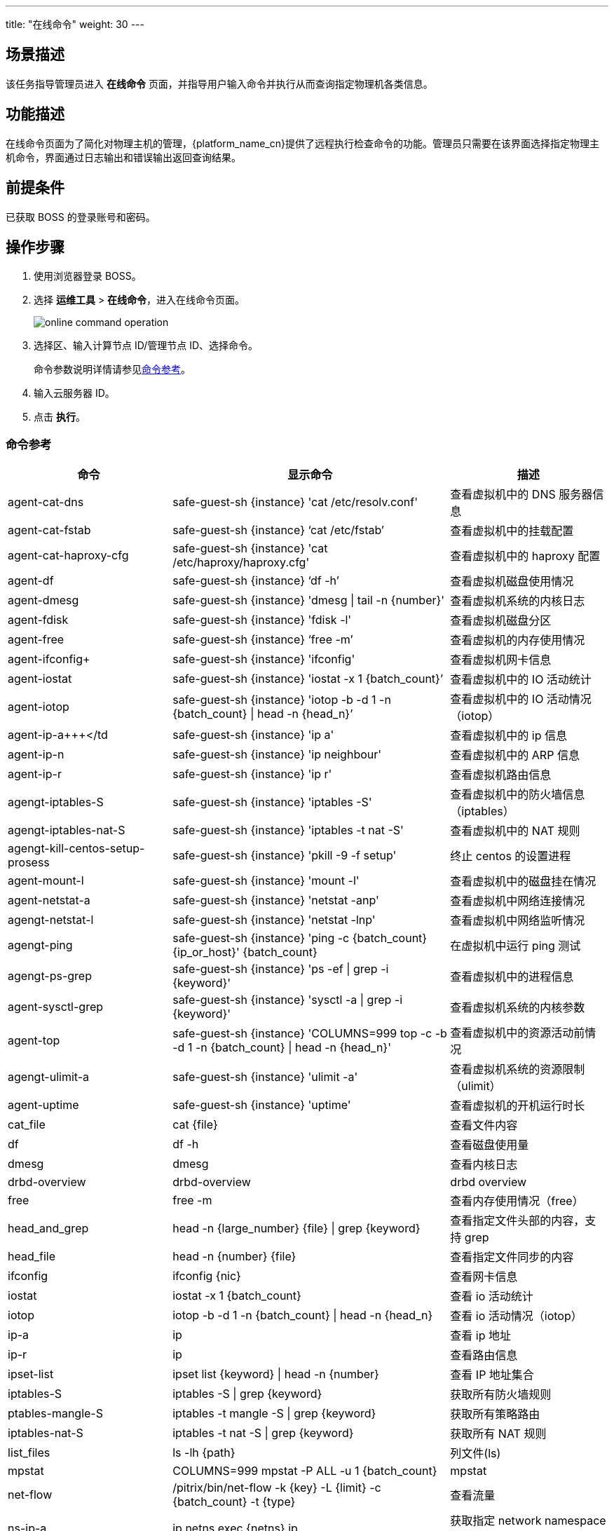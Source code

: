 ---
title: "在线命令"
weight: 30
---

== 场景描述

该任务指导管理员进入 *在线命令* 页面，并指导用户输入命令并执行从而查询指定物理机各类信息。

== 功能描述

在线命令页面为了简化对物理主机的管理，{platform_name_cn}提供了远程执行检查命令的功能。管理员只需要在该界面选择指定物理主机命令，界面通过日志输出和错误输出返回查询结果。

== 前提条件

已获取 BOSS 的登录账号和密码。

== 操作步骤

. 使用浏览器登录 BOSS。
. 选择 *运维工具* > *在线命令*，进入在线命令页面。
+
image::/images/boss/manual/om_tools/online_command_operation.png[]

. 选择区、输入计算节点 ID/管理节点 ID、选择命令。
+
命令参数说明详情请参见<<_命令参考>>。

. 输入云服务器 ID。
. 点击 *执行*。

=== 命令参考
[cols="3,4,3", options="header"]
|===
|命令|显示命令|描述
|agent-cat-dns|safe-guest-sh \{instance} 'cat /etc/resolv.conf'|查看虚拟机中的 DNS 服务器信息
|agent-cat-fstab|safe-guest-sh \{instance} '`cat /etc/fstab`'|查看虚拟机中的挂载配置
|agent-cat-haproxy-cfg|safe-guest-sh \{instance} 'cat /etc/haproxy/haproxy.cfg'|查看虚拟机中的 haproxy 配置
|agent-df|safe-guest-sh \{instance} '`df -h`'|查看虚拟机磁盘使用情况
|agent-dmesg|safe-guest-sh \{instance} 'dmesg \| tail -n \{number}'|查看虚拟机系统的内核日志
|agent-fdisk|safe-guest-sh \{instance} 'fdisk -l'|查看虚拟机磁盘分区
|agent-free|safe-guest-sh \{instance} '`free -m`'|查看虚拟机的内存使用情况
|agent-ifconfig+|safe-guest-sh \{instance} 'ifconfig'|查看虚拟机网卡信息
|agent-iostat|safe-guest-sh \{instance} 'iostat -x 1 \{batch_count}`'|查看虚拟机中的 IO 活动统计
|agent-iotop|safe-guest-sh \{instance} 'iotop -b -d 1 -n \{batch_count} \| head -n \{head_n}`'|查看虚拟机中的 IO 活动情况（iotop）
|agent-ip-a+++</td|safe-guest-sh \{instance} 'ip a'|查看虚拟机中的 ip 信息
|agent-ip-n|safe-guest-sh \{instance} 'ip neighbour'|查看虚拟机中的 ARP 信息
|agent-ip-r|safe-guest-sh \{instance} 'ip r'|查看虚拟机路由信息
|agengt-iptables-S|safe-guest-sh \{instance} 'iptables -S'|查看虚拟机中的防火墙信息（iptables）
|agengt-iptables-nat-S|safe-guest-sh \{instance} 'iptables -t nat -S'|查看虚拟机中的 NAT 规则
|agengt-kill-centos-setup-prosess|safe-guest-sh \{instance} 'pkill -9 -f setup'|终止 centos 的设置进程
|agent-mount-l|safe-guest-sh \{instance} 'mount -l'|查看虚拟机中的磁盘挂在情况
|agent-netstat-a|safe-guest-sh \{instance} 'netstat -anp'|查看虚拟机中网络连接情况
|agengt-netstat-l|safe-guest-sh \{instance} 'netstat -lnp'|查看虚拟机中网络监听情况
|agengt-ping|safe-guest-sh \{instance} 'ping -c \{batch_count} \{ip_or_host}' \{batch_count}|在虚拟机中运行 ping 测试
|agengt-ps-grep|safe-guest-sh \{instance} 'ps -ef \| grep -i \{keyword}'|查看虚拟机中的进程信息
|agent-sysctl-grep|safe-guest-sh \{instance} 'sysctl -a \| grep -i \{keyword}'|查看虚拟机系统的内核参数
|agent-top|safe-guest-sh \{instance} 'COLUMNS=999 top -c -b -d 1 -n \{batch_count} \| head -n \{head_n}'|查看虚拟机中的资源活动前情况
|agengt-ulimit-a|safe-guest-sh \{instance} 'ulimit -a'|查看虚拟机系统的资源限制（ulimit）
|agent-uptime|safe-guest-sh \{instance} 'uptime'|查看虚拟机的开机运行时长
|cat_file|cat \{file}|查看文件内容
|df|df -h|查看磁盘使用量
|dmesg|dmesg|查看内核日志
|drbd-overview|drbd-overview|drbd overview
|free|free -m|查看内存使用情况（free）
|head_and_grep|head -n \{large_number} \{file} \| grep \{keyword}|查看指定文件头部的内容，支持 grep
|head_file|head -n \{number} \{file}|查看指定文件同步的内容
|ifconfig|ifconfig \{nic}|查看网卡信息
|iostat|iostat -x 1 \{batch_count}|查看 io 活动统计
|iotop|iotop -b -d 1 -n \{batch_count} \| head -n \{head_n}|查看 io 活动情况（iotop）
|ip-a|ip a|查看 ip 地址
|ip-r|ip r|查看路由信息
|ipset-list|ipset list \{keyword} \| head -n \{number}|查看 IP 地址集合
|iptables-S|iptables -S \| grep \{keyword}|获取所有防火墙规则
|ptables-mangle-S|iptables -t mangle -S \| grep \{keyword}|获取所有策略路由
|iptables-nat-S|iptables -t nat -S \| grep \{keyword}|获取所有 NAT 规则
|list_files|ls -lh \{path}|列文件(ls)
|mpstat|COLUMNS=999 mpstat -P ALL -u 1 \{batch_count}|mpstat
|net-flow|/pitrix/bin/net-flow -k \{key} -L \{limit} -c \{batch_count} -t \{type}|查看流量
|ns-ip-a|ip netns exec \{netns} ip a|获取指定 network namespace 中的 ip 地址
|ns-ip-r|ip netns exec \{netns} ip r|获取指定 network namespace 中的路由信息
|ns-iptables-S|ip netns exec \{netns} iptables -S|获取指定 network namespace 中的防火墙规则
|ns-iptables-nat-S|ip netns exec \{netns} iptables -t nat -S|获取指定 network namespace 中的 NAT 规则
|ns-ping|ip netns exec \{netns} ping -c \{batch_count} \{ip_or_host}|在指定 network namespace 中执行 ping 命令
|ps-cpu|ps -Ao user,uid,args,pid,pcpu,psr,pmem,tty,etimes,cputime --sort=-pcpu \| head -n \{head_n}|ps ordered by cpu
|repl_overview|repl-overview -v|repl overview
|supervisorctl_status|supervisorctl status|查看服务状态（supervisor）
|tail_and_grep|tail -n \{large_number} \{file} \| grep \{keyword}|查看指定文件尾部内容，支持 grep
|tail_file|tail -n \{number} \{file}|查看指定文件尾部的内容（tail）
|top|COLUMNS=999 top -c -b -d 1 -n \{batch_count} \| head -n \{head_n}|获取系统资源活动情况
|top-pid|COLUMNS=999 top -p \{pid} -c -b -d 1 -n \{batch_count} \| head -n \{head_n}|top by pid in batch mode
|zpool_list|zpool list|查看 ZFS 存储池信息（zpool）
|zpool_status|zpool status|查看 ZFS 存储池状态（zpool）
|===